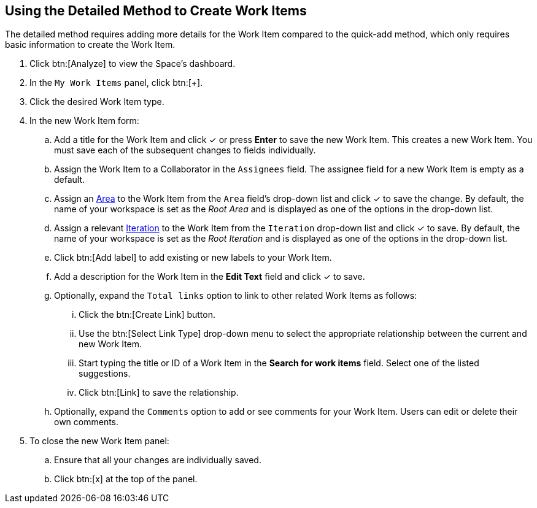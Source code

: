 [#using_detailed_method_to_create_work_items]
== Using the Detailed Method to Create Work Items

The detailed method requires adding more details for the Work Item compared to the quick-add method, which only requires basic information to create the Work Item.

. Click btn:[Analyze] to view the Space's dashboard.

. In the `My Work Items` panel, click btn:[+].

. Click the desired Work Item type.

. In the new Work Item form:

.. Add a title for the Work Item and click &#10003; or press *Enter* to save the new Work Item. This creates a new Work Item. You must save each of the subsequent changes to fields individually.

.. Assign the Work Item to a Collaborator in the `Assignees` field. The assignee field for a new Work Item is empty as a default.

.. Assign an <<about_areas,Area>> to the Work Item from the `Area` field's drop-down list and click &#10003; to save the change. By default, the name of your workspace is set as the _Root Area_ and is displayed as one of the options in the drop-down list.

.. Assign a relevant <<about_iterations,Iteration>> to the Work Item from the `Iteration` drop-down list and click &#10003; to save. By default, the name of your workspace is set as the _Root Iteration_ and is displayed as one of the options in the drop-down list.

.. Click btn:[Add label] to add existing or new labels to your Work Item.

.. Add a description for the Work Item in the *Edit Text* field and click &#10003; to save.

.. Optionally, expand the `Total links` option to link to other related Work Items as follows:

... Click the btn:[Create Link] button.

... Use the btn:[Select Link Type] drop-down menu to select the appropriate relationship between the current and new Work Item.

... Start typing the title or ID of a Work Item in the *Search for work items* field. Select one of the listed suggestions.

... Click btn:[Link] to save the relationship.

.. Optionally, expand the `Comments` option to add or see comments for your Work Item. Users can edit or delete their own comments.

. To close the new Work Item panel:

.. Ensure that all your changes are individually saved.
.. Click btn:[x] at the top of the panel.
